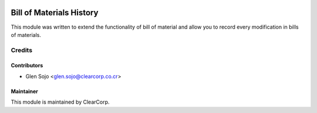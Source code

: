 .. image:: https://img.shields.io/badge/licence-AGPL--3-blue.svg
   :target: http://www.gnu.org/licenses/agpl-3.0-standalone.html
   :alt: License: AGPL-3

=========================
Bill of Materials History
=========================

This module was written to extend the functionality of bill of material and allow you to record every modification in bills of materials.


Credits
=======

Contributors
------------

* Glen Sojo <glen.sojo@clearcorp.co.cr>

Maintainer
----------

.. image:: https://avatars0.githubusercontent.com/u/7594691?v=3&s=200
   :alt: ClearCorp
   :target: http://clearcorp.cr

This module is maintained by ClearCorp.
